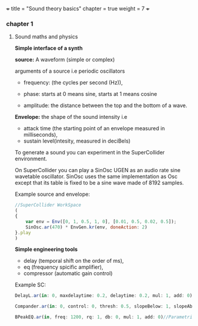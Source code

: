 +++
title = "Sound theory basics"
chapter = true
weight = 7
+++


*** chapter 1

**** Sound maths and physics

*Simple interface of a synth*

*source:* A waveform (simple or complex)

arguments of a source i.e periodic oscillators

- frequency: (the cycles per second (Hz)),

- phase: starts at 0 means sine, starts at 1 means cosine

- amplitude: the distance between the top and the bottom of a wave.
  
*Envelope:* the shape of the sound intensity i.e
 - attack time (the starting point of an envelope measured in milliseconds), 
- sustain level(intesity, measured in deciBels)

To generate a sound you can experiment in
the SuperCollider environment.

On SuperCollider you can play a SinOsc UGEN as an audio rate sine
wavetable oscillator.
SinOsc uses the same implementation as Osc except that its table is
fixed to be a sine wave made of 8192 samples.

Example source and envelope:

#+BEGIN_SRC js
//SuperCollider WorkSpace
(
{
    var env = Env([0, 1, 0.5, 1, 0], [0.01, 0.5, 0.02, 0.5]);
    SinOsc.ar(470) * EnvGen.kr(env, doneAction: 2)
}.play
)
#+END_SRC

*Simple engineering tools*

- delay (temporal shift on the order of ms),
- eq (frequency spicific amplifier),
- compressor (automatic gain control)

Example SC:

#+BEGIN_SRC js
DelayL.ar(in: 0, maxdelaytime: 0.2, delaytime: 0.2, mul: 1, add: 0)//Simple delay line with linear interpolation

Compander.ar(in: 0, control: 0, thresh: 0.5, slopeBelow: 1, slopeAbove: 1, clampTime: 0.01, relaxTime: 0.1, mul: 1, add: 0)//Compressor, expander, limiter, gate, ducker

BPeakEQ.ar(in, freq: 1200, rq: 1, db: 0, mul: 1, add: 0)//Parametric equalizer

#+END_SRC

